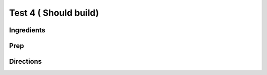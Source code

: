 Test 4 ( Should build) 
########################################################### 
 
Ingredients 
========================================================= 
 
 
 
Prep 
========================================================= 
 
 
 
Directions 
========================================================= 
 
 
